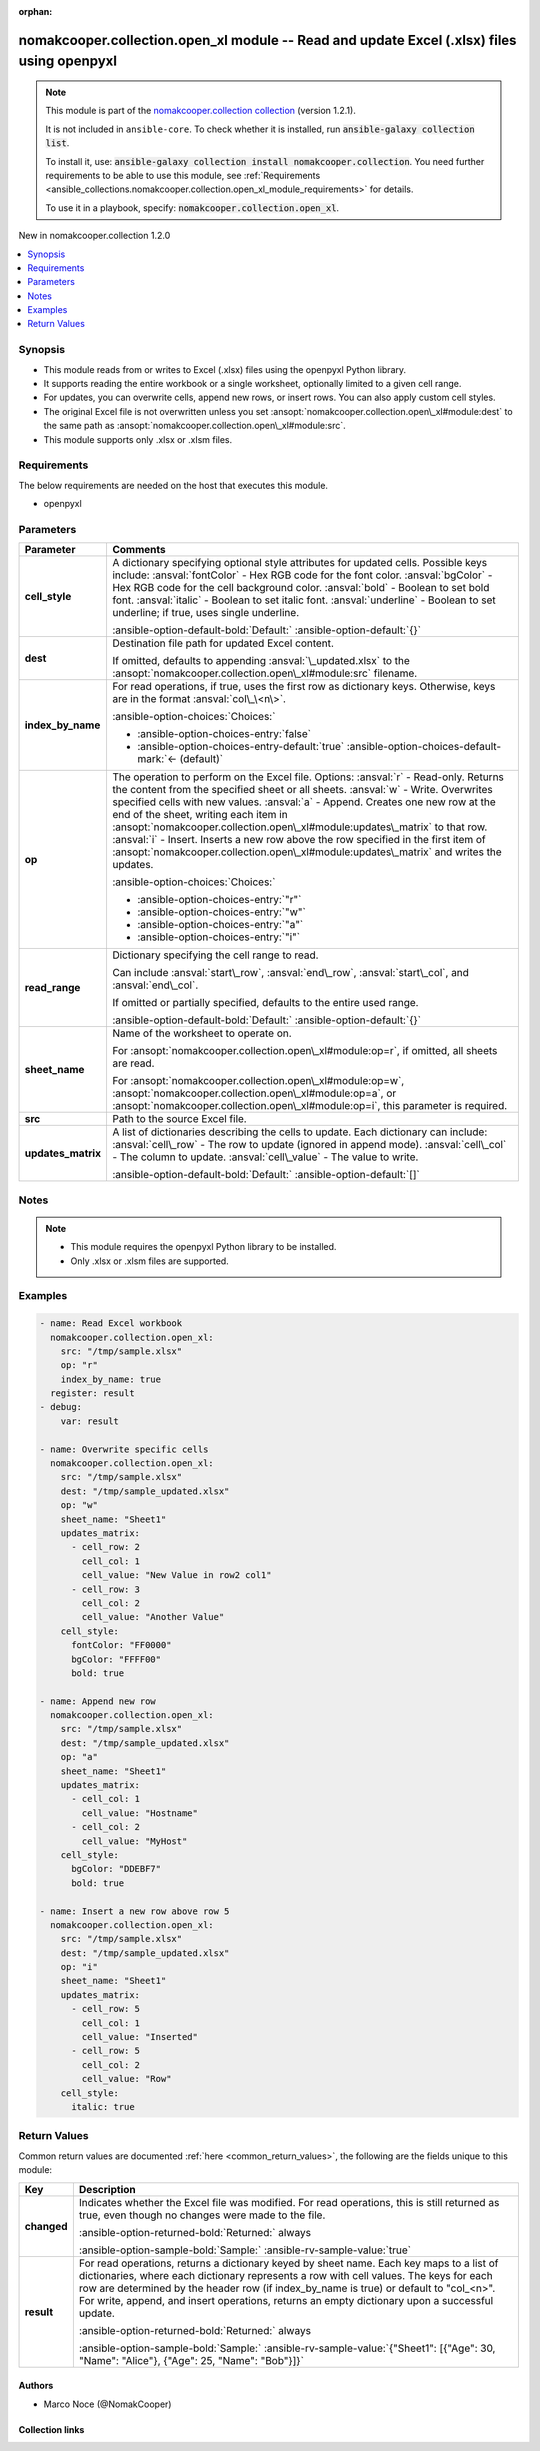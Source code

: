 .. Document meta

:orphan:

.. |antsibull-internal-nbsp| unicode:: 0xA0
    :trim:

.. meta::
  :antsibull-docs: 2.16.3

.. Anchors

.. _ansible_collections.nomakcooper.collection.open_xl_module:

.. Anchors: short name for ansible.builtin

.. Title

nomakcooper.collection.open_xl module -- Read and update Excel (.xlsx) files using openpyxl
+++++++++++++++++++++++++++++++++++++++++++++++++++++++++++++++++++++++++++++++++++++++++++

.. Collection note

.. note::
    This module is part of the `nomakcooper.collection collection <https://galaxy.ansible.com/ui/repo/published/nomakcooper/collection/>`_ (version 1.2.1).

    It is not included in ``ansible-core``.
    To check whether it is installed, run :code:`ansible-galaxy collection list`.

    To install it, use: :code:`ansible-galaxy collection install nomakcooper.collection`.
    You need further requirements to be able to use this module,
    see :ref:`Requirements <ansible_collections.nomakcooper.collection.open_xl_module_requirements>` for details.

    To use it in a playbook, specify: :code:`nomakcooper.collection.open_xl`.

.. version_added

.. rst-class:: ansible-version-added

New in nomakcooper.collection 1.2.0

.. contents::
   :local:
   :depth: 1

.. Deprecated


Synopsis
--------

.. Description

- This module reads from or writes to Excel (.xlsx) files using the openpyxl Python library.
- It supports reading the entire workbook or a single worksheet, optionally limited to a given cell range.
- For updates, you can overwrite cells, append new rows, or insert rows. You can also apply custom cell styles.
- The original Excel file is not overwritten unless you set :ansopt:`nomakcooper.collection.open\_xl#module:dest` to the same path as :ansopt:`nomakcooper.collection.open\_xl#module:src`.
- This module supports only .xlsx or .xlsm files.


.. Aliases


.. Requirements

.. _ansible_collections.nomakcooper.collection.open_xl_module_requirements:

Requirements
------------
The below requirements are needed on the host that executes this module.

- openpyxl






.. Options

Parameters
----------

.. tabularcolumns:: \X{1}{3}\X{2}{3}

.. list-table::
  :width: 100%
  :widths: auto
  :header-rows: 1
  :class: longtable ansible-option-table

  * - Parameter
    - Comments

  * - .. raw:: html

        <div class="ansible-option-cell">
        <div class="ansibleOptionAnchor" id="parameter-cell_style"></div>

      .. _ansible_collections.nomakcooper.collection.open_xl_module__parameter-cell_style:

      .. rst-class:: ansible-option-title

      **cell_style**

      .. raw:: html

        <a class="ansibleOptionLink" href="#parameter-cell_style" title="Permalink to this option"></a>

      .. ansible-option-type-line::

        :ansible-option-type:`dictionary`

      .. raw:: html

        </div>

    - .. raw:: html

        <div class="ansible-option-cell">

      A dictionary specifying optional style attributes for updated cells. Possible keys include: :ansval:`fontColor` - Hex RGB code for the font color. :ansval:`bgColor` - Hex RGB code for the cell background color. :ansval:`bold` - Boolean to set bold font. :ansval:`italic` - Boolean to set italic font. :ansval:`underline` - Boolean to set underline; if true, uses single underline.


      .. rst-class:: ansible-option-line

      :ansible-option-default-bold:`Default:` :ansible-option-default:`{}`

      .. raw:: html

        </div>

  * - .. raw:: html

        <div class="ansible-option-cell">
        <div class="ansibleOptionAnchor" id="parameter-dest"></div>

      .. _ansible_collections.nomakcooper.collection.open_xl_module__parameter-dest:

      .. rst-class:: ansible-option-title

      **dest**

      .. raw:: html

        <a class="ansibleOptionLink" href="#parameter-dest" title="Permalink to this option"></a>

      .. ansible-option-type-line::

        :ansible-option-type:`string`

      .. raw:: html

        </div>

    - .. raw:: html

        <div class="ansible-option-cell">

      Destination file path for updated Excel content.

      If omitted, defaults to appending :ansval:`\_updated.xlsx` to the :ansopt:`nomakcooper.collection.open\_xl#module:src` filename.


      .. raw:: html

        </div>

  * - .. raw:: html

        <div class="ansible-option-cell">
        <div class="ansibleOptionAnchor" id="parameter-index_by_name"></div>

      .. _ansible_collections.nomakcooper.collection.open_xl_module__parameter-index_by_name:

      .. rst-class:: ansible-option-title

      **index_by_name**

      .. raw:: html

        <a class="ansibleOptionLink" href="#parameter-index_by_name" title="Permalink to this option"></a>

      .. ansible-option-type-line::

        :ansible-option-type:`boolean`

      .. raw:: html

        </div>

    - .. raw:: html

        <div class="ansible-option-cell">

      For read operations, if true, uses the first row as dictionary keys. Otherwise, keys are in the format :ansval:`col\_\<n\>`.


      .. rst-class:: ansible-option-line

      :ansible-option-choices:`Choices:`

      - :ansible-option-choices-entry:`false`
      - :ansible-option-choices-entry-default:`true` :ansible-option-choices-default-mark:`← (default)`


      .. raw:: html

        </div>

  * - .. raw:: html

        <div class="ansible-option-cell">
        <div class="ansibleOptionAnchor" id="parameter-op"></div>

      .. _ansible_collections.nomakcooper.collection.open_xl_module__parameter-op:

      .. rst-class:: ansible-option-title

      **op**

      .. raw:: html

        <a class="ansibleOptionLink" href="#parameter-op" title="Permalink to this option"></a>

      .. ansible-option-type-line::

        :ansible-option-type:`string` / :ansible-option-required:`required`

      .. raw:: html

        </div>

    - .. raw:: html

        <div class="ansible-option-cell">

      The operation to perform on the Excel file. Options: :ansval:`r` - Read-only. Returns the content from the specified sheet or all sheets. :ansval:`w` - Write. Overwrites specified cells with new values. :ansval:`a` - Append. Creates one new row at the end of the sheet, writing each item in :ansopt:`nomakcooper.collection.open\_xl#module:updates\_matrix` to that row. :ansval:`i` - Insert. Inserts a new row above the row specified in the first item of :ansopt:`nomakcooper.collection.open\_xl#module:updates\_matrix` and writes the updates.


      .. rst-class:: ansible-option-line

      :ansible-option-choices:`Choices:`

      - :ansible-option-choices-entry:`"r"`
      - :ansible-option-choices-entry:`"w"`
      - :ansible-option-choices-entry:`"a"`
      - :ansible-option-choices-entry:`"i"`


      .. raw:: html

        </div>

  * - .. raw:: html

        <div class="ansible-option-cell">
        <div class="ansibleOptionAnchor" id="parameter-read_range"></div>

      .. _ansible_collections.nomakcooper.collection.open_xl_module__parameter-read_range:

      .. rst-class:: ansible-option-title

      **read_range**

      .. raw:: html

        <a class="ansibleOptionLink" href="#parameter-read_range" title="Permalink to this option"></a>

      .. ansible-option-type-line::

        :ansible-option-type:`dictionary`

      .. raw:: html

        </div>

    - .. raw:: html

        <div class="ansible-option-cell">

      Dictionary specifying the cell range to read.

      Can include :ansval:`start\_row`\ , :ansval:`end\_row`\ , :ansval:`start\_col`\ , and :ansval:`end\_col`.

      If omitted or partially specified, defaults to the entire used range.


      .. rst-class:: ansible-option-line

      :ansible-option-default-bold:`Default:` :ansible-option-default:`{}`

      .. raw:: html

        </div>

  * - .. raw:: html

        <div class="ansible-option-cell">
        <div class="ansibleOptionAnchor" id="parameter-sheet_name"></div>

      .. _ansible_collections.nomakcooper.collection.open_xl_module__parameter-sheet_name:

      .. rst-class:: ansible-option-title

      **sheet_name**

      .. raw:: html

        <a class="ansibleOptionLink" href="#parameter-sheet_name" title="Permalink to this option"></a>

      .. ansible-option-type-line::

        :ansible-option-type:`string`

      .. raw:: html

        </div>

    - .. raw:: html

        <div class="ansible-option-cell">

      Name of the worksheet to operate on.

      For :ansopt:`nomakcooper.collection.open\_xl#module:op=r`\ , if omitted, all sheets are read.

      For :ansopt:`nomakcooper.collection.open\_xl#module:op=w`\ , :ansopt:`nomakcooper.collection.open\_xl#module:op=a`\ , or :ansopt:`nomakcooper.collection.open\_xl#module:op=i`\ , this parameter is required.


      .. raw:: html

        </div>

  * - .. raw:: html

        <div class="ansible-option-cell">
        <div class="ansibleOptionAnchor" id="parameter-src"></div>

      .. _ansible_collections.nomakcooper.collection.open_xl_module__parameter-src:

      .. rst-class:: ansible-option-title

      **src**

      .. raw:: html

        <a class="ansibleOptionLink" href="#parameter-src" title="Permalink to this option"></a>

      .. ansible-option-type-line::

        :ansible-option-type:`string` / :ansible-option-required:`required`

      .. raw:: html

        </div>

    - .. raw:: html

        <div class="ansible-option-cell">

      Path to the source Excel file.


      .. raw:: html

        </div>

  * - .. raw:: html

        <div class="ansible-option-cell">
        <div class="ansibleOptionAnchor" id="parameter-updates_matrix"></div>

      .. _ansible_collections.nomakcooper.collection.open_xl_module__parameter-updates_matrix:

      .. rst-class:: ansible-option-title

      **updates_matrix**

      .. raw:: html

        <a class="ansibleOptionLink" href="#parameter-updates_matrix" title="Permalink to this option"></a>

      .. ansible-option-type-line::

        :ansible-option-type:`list` / :ansible-option-elements:`elements=dictionary`

      .. raw:: html

        </div>

    - .. raw:: html

        <div class="ansible-option-cell">

      A list of dictionaries describing the cells to update. Each dictionary can include: :ansval:`cell\_row` - The row to update (ignored in append mode). :ansval:`cell\_col` - The column to update. :ansval:`cell\_value` - The value to write.


      .. rst-class:: ansible-option-line

      :ansible-option-default-bold:`Default:` :ansible-option-default:`[]`

      .. raw:: html

        </div>


.. Attributes


.. Notes

Notes
-----

.. note::
   - This module requires the openpyxl Python library to be installed.
   - Only .xlsx or .xlsm files are supported.

.. Seealso


.. Examples

Examples
--------

.. code-block:: yaml+jinja

    - name: Read Excel workbook
      nomakcooper.collection.open_xl:
        src: "/tmp/sample.xlsx"
        op: "r"
        index_by_name: true
      register: result
    - debug:
        var: result

    - name: Overwrite specific cells
      nomakcooper.collection.open_xl:
        src: "/tmp/sample.xlsx"
        dest: "/tmp/sample_updated.xlsx"
        op: "w"
        sheet_name: "Sheet1"
        updates_matrix:
          - cell_row: 2
            cell_col: 1
            cell_value: "New Value in row2 col1"
          - cell_row: 3
            cell_col: 2
            cell_value: "Another Value"
        cell_style:
          fontColor: "FF0000"
          bgColor: "FFFF00"
          bold: true

    - name: Append new row
      nomakcooper.collection.open_xl:
        src: "/tmp/sample.xlsx"
        dest: "/tmp/sample_updated.xlsx"
        op: "a"
        sheet_name: "Sheet1"
        updates_matrix:
          - cell_col: 1
            cell_value: "Hostname"
          - cell_col: 2
            cell_value: "MyHost"
        cell_style:
          bgColor: "DDEBF7"
          bold: true

    - name: Insert a new row above row 5
      nomakcooper.collection.open_xl:
        src: "/tmp/sample.xlsx"
        dest: "/tmp/sample_updated.xlsx"
        op: "i"
        sheet_name: "Sheet1"
        updates_matrix:
          - cell_row: 5
            cell_col: 1
            cell_value: "Inserted"
          - cell_row: 5
            cell_col: 2
            cell_value: "Row"
        cell_style:
          italic: true



.. Facts


.. Return values

Return Values
-------------
Common return values are documented :ref:`here <common_return_values>`, the following are the fields unique to this module:

.. tabularcolumns:: \X{1}{3}\X{2}{3}

.. list-table::
  :width: 100%
  :widths: auto
  :header-rows: 1
  :class: longtable ansible-option-table

  * - Key
    - Description

  * - .. raw:: html

        <div class="ansible-option-cell">
        <div class="ansibleOptionAnchor" id="return-changed"></div>

      .. _ansible_collections.nomakcooper.collection.open_xl_module__return-changed:

      .. rst-class:: ansible-option-title

      **changed**

      .. raw:: html

        <a class="ansibleOptionLink" href="#return-changed" title="Permalink to this return value"></a>

      .. ansible-option-type-line::

        :ansible-option-type:`boolean`

      .. raw:: html

        </div>

    - .. raw:: html

        <div class="ansible-option-cell">

      Indicates whether the Excel file was modified. For read operations, this is still returned as true, even though no changes were made to the file.


      .. rst-class:: ansible-option-line

      :ansible-option-returned-bold:`Returned:` always

      .. rst-class:: ansible-option-line
      .. rst-class:: ansible-option-sample

      :ansible-option-sample-bold:`Sample:` :ansible-rv-sample-value:`true`


      .. raw:: html

        </div>


  * - .. raw:: html

        <div class="ansible-option-cell">
        <div class="ansibleOptionAnchor" id="return-result"></div>

      .. _ansible_collections.nomakcooper.collection.open_xl_module__return-result:

      .. rst-class:: ansible-option-title

      **result**

      .. raw:: html

        <a class="ansibleOptionLink" href="#return-result" title="Permalink to this return value"></a>

      .. ansible-option-type-line::

        :ansible-option-type:`dictionary`

      .. raw:: html

        </div>

    - .. raw:: html

        <div class="ansible-option-cell">

      For read operations, returns a dictionary keyed by sheet name. Each key maps to a list of dictionaries, where each dictionary represents a row with cell values. The keys for each row are determined by the header row (if index\_by\_name is true) or default to "col\_\<n\>". For write, append, and insert operations, returns an empty dictionary upon a successful update.


      .. rst-class:: ansible-option-line

      :ansible-option-returned-bold:`Returned:` always

      .. rst-class:: ansible-option-line
      .. rst-class:: ansible-option-sample

      :ansible-option-sample-bold:`Sample:` :ansible-rv-sample-value:`{"Sheet1": [{"Age": 30, "Name": "Alice"}, {"Age": 25, "Name": "Bob"}]}`


      .. raw:: html

        </div>



..  Status (Presently only deprecated)


.. Authors

Authors
~~~~~~~

- Marco Noce (@NomakCooper)



.. Extra links

Collection links
~~~~~~~~~~~~~~~~

.. ansible-links::

  - title: "Issue Tracker"
    url: "https://github.com/NomakCooper/collection/issues"
    external: true
  - title: "Repository (Sources)"
    url: "https://github.com/NomakCooper/collection"
    external: true


.. Parsing errors
